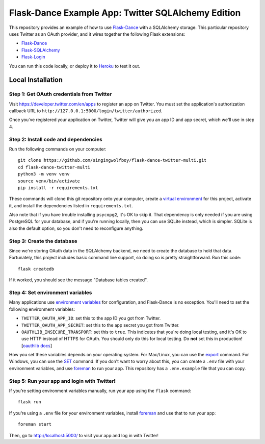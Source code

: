 Flask-Dance Example App: Twitter SQLAlchemy Edition
===================================================

This repository provides an example of how to use `Flask-Dance`_ with
a SQLAlchemy storage. This particular repository uses Twitter as an
OAuth provider, and it wires together the following Flask extensions:

* `Flask-Dance`_
* `Flask-SQLAlchemy`_
* `Flask-Login`_

You can run this code locally, or deploy it to Heroku_ to test it out.

|heroku-deploy|

Local Installation
``````````````````

Step 1: Get OAuth credentials from Twitter
------------------------------------------
Visit https://developer.twitter.com/en/apps to register an
app on Twitter. You must set the application's authorization
callback URL to ``http://127.0.0.1:5000/login/twitter/authorized``.

Once you've registered your application on Twitter, Twitter will give you an
app ID and app secret, which we'll use in step 4.

Step 2: Install code and dependencies
-------------------------------------
Run the following commands on your computer::

    git clone https://github.com/singingwolfboy/flask-dance-twitter-multi.git
    cd flask-dance-twitter-multi
    python3 -m venv venv
    source venv/bin/activate
    pip install -r requirements.txt

These commands will clone this git repository onto your computer,
create a `virtual environment`_ for this project, activate it, and install
the dependencies listed in ``requirements.txt``.

Also note that if you have trouble installing ``psycopg2``, it's OK to
skip it. That dependency is only needed if you are using PostgreSQL
for your database, and if you're running locally, then you can use
SQLite instead, which is simpler. SQLite is also the default option,
so you don't need to reconfigure anything.

Step 3: Create the database
---------------------------
Since we're storing OAuth data in the SQLAlchemy backend, we need to
create the database to hold that data. Fortunately, this project includes
basic command line support, so doing so is pretty straightforward.
Run this code::

    flask createdb

If it worked, you should see the message "Database tables created".

Step 4: Set environment variables
---------------------------------
Many applications use `environment variables`_ for configuration, and
Flask-Dance is no exception. You'll need to set the following environment
variables:

* ``TWITTER_OAUTH_APP_ID``: set this to the app ID you got from Twitter.
* ``TWITTER_OAUTH_APP_SECRET``: set this to the app secret you got from Twitter.
* ``OAUTHLIB_INSECURE_TRANSPORT``: set this to ``true``. This indicates that
  you're doing local testing, and it's OK to use HTTP instead of HTTPS for
  OAuth. You should only do this for local testing.
  Do **not** set this in production! [`oauthlib docs`_]

How you set these variables depends on your operating system. For Mac/Linux, you
can use the `export`_ command. For Windows, you can use the `SET`_ command. If
you don't want to worry about this, you can create a ``.env`` file with
your environment variables, and use `foreman`_ to run your app. This repository
has a ``.env.example`` file that you can copy.

Step 5: Run your app and login with Twitter!
--------------------------------------------
If you're setting environment variables manually, run your app using the
``flask`` command::

    flask run

If you're using a ``.env`` file for your environment variables, install `foreman`_
and use that to run your app::

    foreman start

Then, go to http://localhost:5000/ to visit your app and log in with Twitter!

.. _Flask: http://flask.pocoo.org/docs/
.. _Flask-Dance: http://flask-dance.readthedocs.org/
.. _Flask-SQLAlchemy: http://flask-sqlalchemy.pocoo.org/
.. _Flask-Login: https://flask-login.readthedocs.io
.. _Twitter: https://twitter.com/
.. _Heroku: https://www.heroku.com/
.. _environment variables: https://en.wikipedia.org/wiki/Environment_variable
.. _oauthlib docs: http://oauthlib.readthedocs.org/en/latest/oauth2/security.html#envvar-OAUTHLIB_INSECURE_TRANSPORT
.. _export: http://ss64.com/bash/export.html
.. _SET: http://ss64.com/nt/set.html
.. _foreman: https://github.com/ddollar/foreman
.. _virtual environment: https://docs.python.org/3.7/library/venv.html
.. _Fork this GitHub repo: https://help.github.com/articles/fork-a-repo/

.. |heroku-deploy| image:: https://www.herokucdn.com/deploy/button.png
   :target: https://heroku.com/deploy
   :alt: Deploy to Heroku
